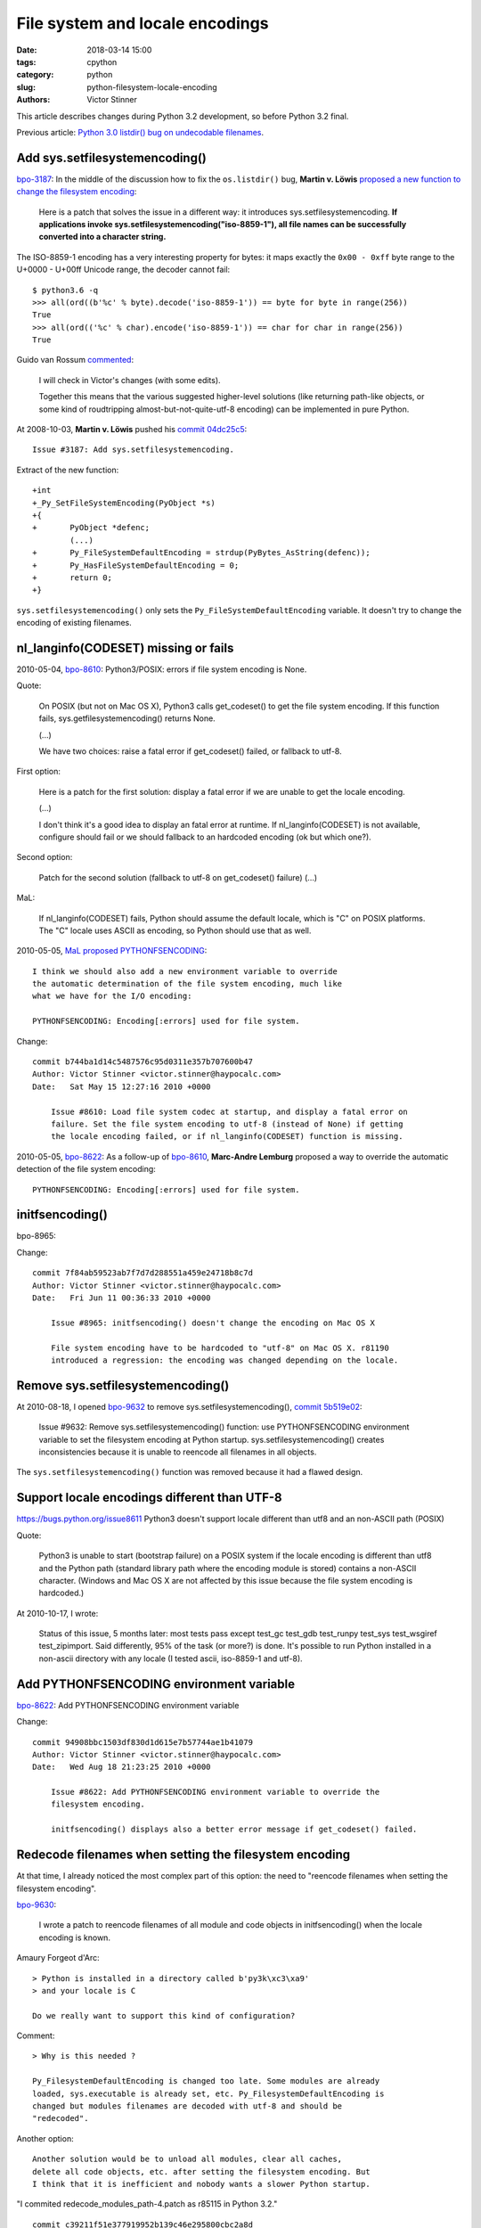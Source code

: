 File system and locale encodings
++++++++++++++++++++++++++++++++

:date: 2018-03-14 15:00
:tags: cpython
:category: python
:slug: python-filesystem-locale-encoding
:authors: Victor Stinner

This article describes changes during Python 3.2 development, so before Python
3.2 final.

Previous article: `Python 3.0 listdir() bug on undecodable filenames
<{filename}/python30_listdir.rst>`_.

Add sys.setfilesystemencoding()
===============================

`bpo-3187 <https://bugs.python.org/issue3187>`__: In the middle of the
discussion how to fix the ``os.listdir()`` bug, **Martin v.  Löwis** `proposed
a new function to change the filesystem encoding
<https://bugs.python.org/issue3187#msg74080>`_:

    Here is a patch that solves the issue in a different way: it introduces
    sys.setfilesystemencoding. **If applications invoke
    sys.setfilesystemencoding("iso-8859-1"), all file names can be successfully
    converted into a character string.**

The ISO-8859-1 encoding has a very interesting property for bytes: it maps
exactly the ``0x00 - 0xff`` byte range to the U+0000 - U+00ff Unicode range,
the decoder cannot fail::

    $ python3.6 -q
    >>> all(ord((b'%c' % byte).decode('iso-8859-1')) == byte for byte in range(256))
    True
    >>> all(ord(('%c' % char).encode('iso-8859-1')) == char for char in range(256))
    True

Guido van Rossum `commented <https://bugs.python.org/issue3187#msg74173>`__:

    I will check in Victor's changes (with some edits).

    Together this means that the various suggested higher-level solutions
    (like returning path-like objects, or some kind of roudtripping
    almost-but-not-quite-utf-8 encoding) can be implemented in pure Python.

At 2008-10-03, **Martin v. Löwis** pushed his `commit 04dc25c5
<https://github.com/python/cpython/commit/04dc25c53728f5c2fe66d9e66af67da0c9b8959d>`__::

    Issue #3187: Add sys.setfilesystemencoding.

Extract of the new function::

    +int
    +_Py_SetFileSystemEncoding(PyObject *s)
    +{
    +       PyObject *defenc;
            (...)
    +       Py_FileSystemDefaultEncoding = strdup(PyBytes_AsString(defenc));
    +       Py_HasFileSystemDefaultEncoding = 0;
    +       return 0;
    +}

``sys.setfilesystemencoding()`` only sets the ``Py_FileSystemDefaultEncoding``
variable. It doesn't try to change the encoding of existing filenames.

nl_langinfo(CODESET) missing or fails
=====================================

2010-05-04, `bpo-8610 <https://bugs.python.org/issue8610>`__: Python3/POSIX:
errors if file system encoding is None.

Quote:

    On POSIX (but not on Mac OS X), Python3 calls get_codeset() to get the file
    system encoding. If this function fails, sys.getfilesystemencoding()
    returns None.

    (...)

    We have two choices: raise a fatal error if get_codeset() failed, or
    fallback to utf-8.

First option:

    Here is a patch for the first solution: display a fatal error if we are
    unable to get the locale encoding.

    (...)

    I don't think it's a good idea to display an fatal error at runtime. If
    nl_langinfo(CODESET) is not available, configure should fail or we should
    fallback to an hardcoded encoding (ok but which one?).

Second option:

    Patch for the second solution (fallback to utf-8 on get_codeset() failure)
    (...)

MaL:

    If nl_langinfo(CODESET) fails, Python should assume the default
    locale, which is "C" on POSIX platforms. The "C" locale uses
    ASCII as encoding, so Python should use that as well.

2010-05-05, `MaL proposed PYTHONFSENCODING
<https://bugs.python.org/issue8610#msg105010>`_::

    I think we should also add a new environment variable to override
    the automatic determination of the file system encoding, much like
    what we have for the I/O encoding:

    PYTHONFSENCODING: Encoding[:errors] used for file system.

Change::

    commit b744ba1d14c5487576c95d0311e357b707600b47
    Author: Victor Stinner <victor.stinner@haypocalc.com>
    Date:   Sat May 15 12:27:16 2010 +0000

        Issue #8610: Load file system codec at startup, and display a fatal error on
        failure. Set the file system encoding to utf-8 (instead of None) if getting
        the locale encoding failed, or if nl_langinfo(CODESET) function is missing.

2010-05-05, `bpo-8622 <https://bugs.python.org/issue8622>`__: As a follow-up of
`bpo-8610 <https://bugs.python.org/issue8610>`__, **Marc-Andre Lemburg**
proposed a way to override the automatic detection of the file system
encoding::

    PYTHONFSENCODING: Encoding[:errors] used for file system.

initfsencoding()
================

bpo-8965:

Change::

    commit 7f84ab59523ab7f7d7d288551a459e24718b8c7d
    Author: Victor Stinner <victor.stinner@haypocalc.com>
    Date:   Fri Jun 11 00:36:33 2010 +0000

        Issue #8965: initfsencoding() doesn't change the encoding on Mac OS X

        File system encoding have to be hardcoded to "utf-8" on Mac OS X. r81190
        introduced a regression: the encoding was changed depending on the locale.


Remove sys.setfilesystemencoding()
==================================

At 2010-08-18, I opened `bpo-9632 <https://bugs.python.org/issue9632>`__ to
remove sys.setfilesystemencoding(), `commit 5b519e02
<https://github.com/python/cpython/commit/5b519e02016ea3a51f784dee70eead3be4ab1aff>`__:

    Issue #9632: Remove sys.setfilesystemencoding() function: use
    PYTHONFSENCODING environment variable to set the filesystem encoding at
    Python startup.  sys.setfilesystemencoding() creates inconsistencies
    because it is unable to reencode all filenames in all objects.

The ``sys.setfilesystemencoding()`` function was removed because it had a
flawed design.


Support locale encodings different than UTF-8
=============================================

https://bugs.python.org/issue8611
Python3 doesn't support locale different than utf8 and an non-ASCII path (POSIX)

Quote:

    Python3 is unable to start (bootstrap failure) on a POSIX system if the
    locale encoding is different than utf8 and the Python path (standard
    library path where the encoding module is stored) contains a non-ASCII
    character. (Windows and Mac OS X are not affected by this issue because the
    file system encoding is hardcoded.)

At 2010-10-17, I wrote:

    Status of this issue, 5 months later: most tests pass except test_gc
    test_gdb test_runpy test_sys test_wsgiref test_zipimport. Said differently,
    95% of the task (or more?) is done. It's possible to run Python installed
    in a non-ascii directory with any locale (I tested ascii, iso-8859-1 and
    utf-8).

Add PYTHONFSENCODING environment variable
=========================================

`bpo-8622 <https://bugs.python.org/issue8622>`__: Add PYTHONFSENCODING environment variable

Change::

    commit 94908bbc1503df830d1d615e7b57744ae1b41079
    Author: Victor Stinner <victor.stinner@haypocalc.com>
    Date:   Wed Aug 18 21:23:25 2010 +0000

        Issue #8622: Add PYTHONFSENCODING environment variable to override the
        filesystem encoding.

        initfsencoding() displays also a better error message if get_codeset() failed.


Redecode filenames when setting the filesystem encoding
=======================================================

At that time, I already noticed the most complex part of this option: the need
to "reencode filenames when setting the filesystem encoding".

`bpo-9630 <https://bugs.python.org/issue9630>`__:

    I wrote a patch to reencode filenames of all module and code objects in
    initfsencoding() when the locale encoding is known.

Amaury Forgeot d'Arc::

    > Python is installed in a directory called b'py3k\xc3\xa9'
    > and your locale is C

    Do we really want to support this kind of configuration?

Comment::

    > Why is this needed ?

    Py_FilesystemDefaultEncoding is changed too late. Some modules are already
    loaded, sys.executable is already set, etc. Py_FilesystemDefaultEncoding is
    changed but modules filenames are decoded with utf-8 and should be
    "redecoded".

Another option::

    Another solution would be to unload all modules, clear all caches,
    delete all code objects, etc. after setting the filesystem encoding. But
    I think that it is inefficient and nobody wants a slower Python startup.

"I commited redecode_modules_path-4.patch as r85115 in Python 3.2." ::

    commit c39211f51e377919952b139c46e295800cbc2a8d
    Author: Victor Stinner <victor.stinner@haypocalc.com>
    Date:   Wed Sep 29 16:35:47 2010 +0000

        Issue #9630: Redecode filenames when setting the filesystem encoding

        Redecode the filenames of:

         - all modules: __file__ and __path__ attributes
         - all code objects: co_filename attribute
         - sys.path
         - sys.meta_path
         - sys.executable
         - sys.path_importer_cache (keys)

        Keep weak references to all code objects until initfsencoding() is called, to
        be able to redecode co_filename attribute of all code objects.


Issues when the filesystem encoding is different than the locale encoding
=========================================================================

[Python-Dev] Inconsistencies if locale and filesystem encodings are different
https://mail.python.org/pipermail/python-dev/2010-October/104509.html

"G_FILENAME_ENCODING env var to guide GTK2/GLib"

Use locale encoding and remove redecode_filenames()::

    commit f3170ccef8809e4a3f82fe9f82dc7a4a486c28c1
    Author: Victor Stinner <victor.stinner@haypocalc.com>
    Date:   Fri Oct 15 12:04:23 2010 +0000

        Use locale encoding if Py_FileSystemDefaultEncoding is not set

         * PyUnicode_EncodeFSDefault(), PyUnicode_DecodeFSDefaultAndSize() and
           PyUnicode_DecodeFSDefault() use the locale encoding instead of UTF-8 if
           Py_FileSystemDefaultEncoding is NULL
         * redecode_filenames() functions and _Py_code_object_list (issue #9630)
           are no more needed: remove them


